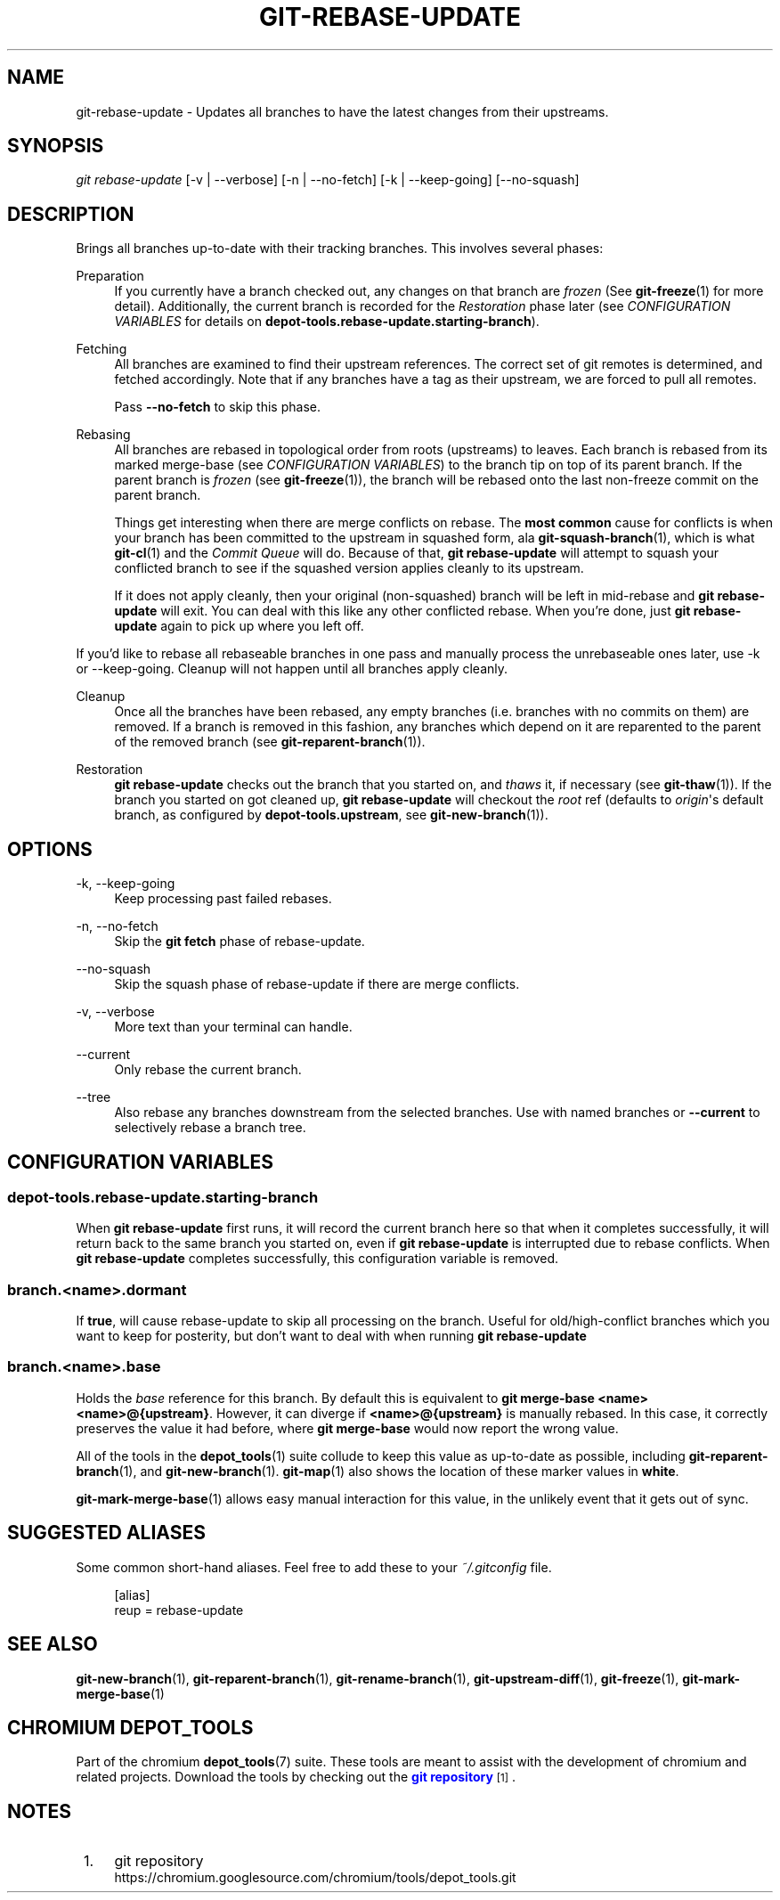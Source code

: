 '\" t
.\"     Title: git-rebase-update
.\"    Author: [FIXME: author] [see http://www.docbook.org/tdg5/en/html/author]
.\" Generator: DocBook XSL Stylesheets vsnapshot <http://docbook.sf.net/>
.\"      Date: 02/20/2025
.\"    Manual: Chromium depot_tools Manual
.\"    Source: depot_tools 8a5ec2b9
.\"  Language: English
.\"
.TH "GIT\-REBASE\-UPDATE" "1" "02/20/2025" "depot_tools 8a5ec2b9" "Chromium depot_tools Manual"
.\" -----------------------------------------------------------------
.\" * Define some portability stuff
.\" -----------------------------------------------------------------
.\" ~~~~~~~~~~~~~~~~~~~~~~~~~~~~~~~~~~~~~~~~~~~~~~~~~~~~~~~~~~~~~~~~~
.\" http://bugs.debian.org/507673
.\" http://lists.gnu.org/archive/html/groff/2009-02/msg00013.html
.\" ~~~~~~~~~~~~~~~~~~~~~~~~~~~~~~~~~~~~~~~~~~~~~~~~~~~~~~~~~~~~~~~~~
.ie \n(.g .ds Aq \(aq
.el       .ds Aq '
.\" -----------------------------------------------------------------
.\" * set default formatting
.\" -----------------------------------------------------------------
.\" disable hyphenation
.nh
.\" disable justification (adjust text to left margin only)
.ad l
.\" -----------------------------------------------------------------
.\" * MAIN CONTENT STARTS HERE *
.\" -----------------------------------------------------------------
.SH "NAME"
git-rebase-update \- Updates all branches to have the latest changes from their upstreams\&.
.SH "SYNOPSIS"
.sp
.nf
\fIgit rebase\-update\fR [\-v | \-\-verbose] [\-n | \-\-no\-fetch] [\-k | \-\-keep\-going] [\-\-no\-squash]
.fi
.sp
.SH "DESCRIPTION"
.sp
Brings all branches up\-to\-date with their tracking branches\&. This involves several phases:
.PP
Preparation
.RS 4
If you currently have a branch checked out, any changes on that branch are
\fIfrozen\fR
(See
\fBgit-freeze\fR(1)
for more detail)\&. Additionally, the current branch is recorded for the
\fIRestoration\fR
phase later (see
\fICONFIGURATION VARIABLES\fR
for details on
\fBdepot\-tools\&.rebase\-update\&.starting\-branch\fR)\&.
.RE
.PP
Fetching
.RS 4
All branches are examined to find their upstream references\&. The correct set of git remotes is determined, and fetched accordingly\&. Note that if any branches have a tag as their upstream, we are forced to pull all remotes\&.
.sp
Pass
\fB\-\-no\-fetch\fR
to skip this phase\&.
.RE
.PP
Rebasing
.RS 4
All branches are rebased in topological order from roots (upstreams) to leaves\&. Each branch is rebased from its marked merge\-base (see
\fICONFIGURATION VARIABLES\fR) to the branch tip on top of its parent branch\&. If the parent branch is
\fIfrozen\fR
(see
\fBgit-freeze\fR(1)), the branch will be rebased onto the last non\-freeze commit on the parent branch\&.
.sp
Things get interesting when there are merge conflicts on rebase\&. The
\fBmost common\fR
cause for conflicts is when your branch has been committed to the upstream in squashed form, ala
\fBgit-squash-branch\fR(1), which is what
\fBgit-cl\fR(1)
and the
\fICommit Queue\fR
will do\&. Because of that,
\fBgit rebase\-update\fR
will attempt to squash your conflicted branch to see if the squashed version applies cleanly to its upstream\&.
.sp
If it does not apply cleanly, then your original (non\-squashed) branch will be left in mid\-rebase and
\fBgit rebase\-update\fR
will exit\&. You can deal with this like any other conflicted rebase\&. When you\(cqre done, just
\fBgit rebase\-update\fR
again to pick up where you left off\&.
.RE
.sp
If you\(cqd like to rebase all rebaseable branches in one pass and manually process the unrebaseable ones later, use \-k or \-\-keep\-going\&. Cleanup will not happen until all branches apply cleanly\&.
.PP
Cleanup
.RS 4
Once all the branches have been rebased, any empty branches (i\&.e\&. branches with no commits on them) are removed\&. If a branch is removed in this fashion, any branches which depend on it are reparented to the parent of the removed branch (see
\fBgit-reparent-branch\fR(1))\&.
.RE
.PP
Restoration
.RS 4
\fBgit rebase\-update\fR
checks out the branch that you started on, and
\fIthaws\fR
it, if necessary (see
\fBgit-thaw\fR(1))\&. If the branch you started on got cleaned up,
\fBgit rebase\-update\fR
will checkout the
\fIroot\fR
ref (defaults to
\fIorigin\fR\*(Aqs default branch, as configured by
\fBdepot\-tools\&.upstream\fR, see
\fBgit-new-branch\fR(1))\&.
.RE
.SH "OPTIONS"
.PP
\-k, \-\-keep\-going
.RS 4
Keep processing past failed rebases\&.
.RE
.PP
\-n, \-\-no\-fetch
.RS 4
Skip the
\fBgit fetch\fR
phase of rebase\-update\&.
.RE
.PP
\-\-no\-squash
.RS 4
Skip the squash phase of rebase\-update if there are merge conflicts\&.
.RE
.PP
\-v, \-\-verbose
.RS 4
More text than your terminal can handle\&.
.RE
.PP
\-\-current
.RS 4
Only rebase the current branch\&.
.RE
.PP
\-\-tree
.RS 4
Also rebase any branches downstream from the selected branches\&. Use with named branches or
\fB\-\-current\fR
to selectively rebase a branch tree\&.
.RE
.SH "CONFIGURATION VARIABLES"
.SS "depot\-tools\&.rebase\-update\&.starting\-branch"
.sp
When \fBgit rebase\-update\fR first runs, it will record the current branch here so that when it completes successfully, it will return back to the same branch you started on, even if \fBgit rebase\-update\fR is interrupted due to rebase conflicts\&. When \fBgit rebase\-update\fR completes successfully, this configuration variable is removed\&.
.SS "branch\&.<name>\&.dormant"
.sp
If \fBtrue\fR, will cause rebase\-update to skip all processing on the branch\&. Useful for old/high\-conflict branches which you want to keep for posterity, but don\(cqt want to deal with when running \fBgit rebase\-update\fR
.SS "branch\&.<name>\&.base"
.sp
Holds the \fIbase\fR reference for this branch\&. By default this is equivalent to \fBgit merge\-base <name> <name>@{upstream}\fR\&. However, it can diverge if \fB<name>@{upstream}\fR is manually rebased\&. In this case, it correctly preserves the value it had before, where \fBgit merge\-base\fR would now report the wrong value\&.
.sp
All of the tools in the \fBdepot_tools\fR(1) suite collude to keep this value as up\-to\-date as possible, including \fBgit-reparent-branch\fR(1), and \fBgit-new-branch\fR(1)\&. \fBgit-map\fR(1) also shows the location of these marker values in \fBwhite\fR\&.
.sp
\fBgit-mark-merge-base\fR(1) allows easy manual interaction for this value, in the unlikely event that it gets out of sync\&.
.SH "SUGGESTED ALIASES"
.sp
Some common short\-hand aliases\&. Feel free to add these to your \fI~/\&.gitconfig\fR file\&.
.sp
.if n \{\
.RS 4
.\}
.nf
[alias]
  reup = rebase\-update
.fi
.if n \{\
.RE
.\}
.sp
.SH "SEE ALSO"
.sp
\fBgit-new-branch\fR(1), \fBgit-reparent-branch\fR(1), \fBgit-rename-branch\fR(1), \fBgit-upstream-diff\fR(1), \fBgit-freeze\fR(1), \fBgit-mark-merge-base\fR(1)
.SH "CHROMIUM DEPOT_TOOLS"
.sp
Part of the chromium \fBdepot_tools\fR(7) suite\&. These tools are meant to assist with the development of chromium and related projects\&. Download the tools by checking out the \m[blue]\fBgit repository\fR\m[]\&\s-2\u[1]\d\s+2\&.
.SH "NOTES"
.IP " 1." 4
git repository
.RS 4
\%https://chromium.googlesource.com/chromium/tools/depot_tools.git
.RE
